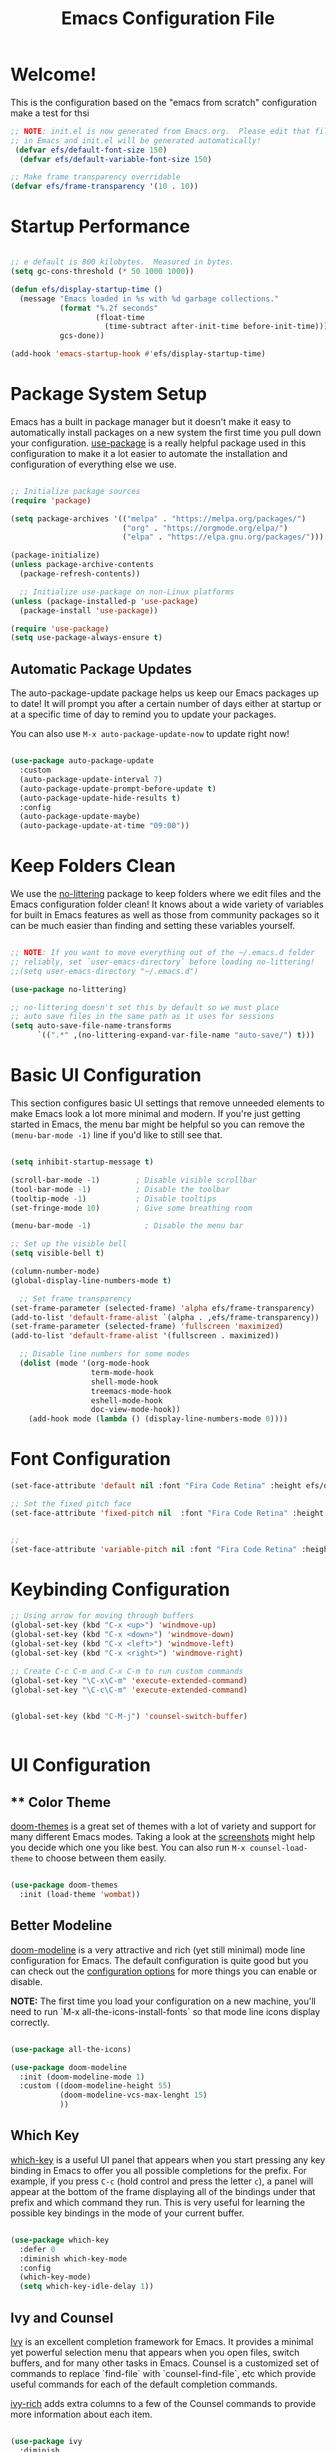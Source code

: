 
#+title: Emacs Configuration File 
#+PROPERTY: header-args:emacs-lisp :tangle ./init.el :mkdirp yes

* Welcome!

This is the configuration based on the "emacs from scratch" configuration 
make a test for thsi

#+begin_src emacs-lisp
  ;; NOTE: init.el is now generated from Emacs.org.  Please edit that file
  ;; in Emacs and init.el will be generated automatically!
   (defvar efs/default-font-size 150)
    (defvar efs/default-variable-font-size 150)

  ;; Make frame transparency overridable
  (defvar efs/frame-transparency '(10 . 10))

#+end_src


* Startup Performance

#+begin_src emacs-lisp

  ;; e default is 800 kilobytes.  Measured in bytes.
  (setq gc-cons-threshold (* 50 1000 1000))

  (defun efs/display-startup-time ()
    (message "Emacs loaded in %s with %d garbage collections."
             (format "%.2f seconds"
                     (float-time
                       (time-subtract after-init-time before-init-time)))
             gcs-done))

  (add-hook 'emacs-startup-hook #'efs/display-startup-time)

#+end_src

* Package System Setup

Emacs has a built in package manager but it doesn't make it easy to automatically install packages on a new system the first time you pull down your configuration.  [[https://github.com/jwiegley/use-package][use-package]] is a really helpful package used in this configuration to make it a lot easier to automate the installation and configuration of everything else we use.

#+begin_src emacs-lisp

  ;; Initialize package sources
  (require 'package)

  (setq package-archives '(("melpa" . "https://melpa.org/packages/")
                           ("org" . "https://orgmode.org/elpa/")
                           ("elpa" . "https://elpa.gnu.org/packages/")))

  (package-initialize)
  (unless package-archive-contents
    (package-refresh-contents))

    ;; Initialize use-package on non-Linux platforms
  (unless (package-installed-p 'use-package)
    (package-install 'use-package))

  (require 'use-package)
  (setq use-package-always-ensure t)

#+end_src

** Automatic Package Updates

The auto-package-update package helps us keep our Emacs packages up to date!  It will prompt you after a certain number of days either at startup or at a specific time of day to remind you to update your packages.

You can also use =M-x auto-package-update-now= to update right now!

#+begin_src emacs-lisp

  (use-package auto-package-update
    :custom
    (auto-package-update-interval 7)
    (auto-package-update-prompt-before-update t)
    (auto-package-update-hide-results t)
    :config
    (auto-package-update-maybe)
    (auto-package-update-at-time "09:00"))

#+end_src

* Keep Folders Clean

We use the [[https://github.com/emacscollective/no-littering/blob/master/no-littering.el][no-littering]] package to keep folders where we edit files and the Emacs configuration folder clean!  It knows about a wide variety of variables for built in Emacs features as well as those from community packages so it can be much easier than finding and setting these variables yourself.

#+begin_src emacs-lisp

  ;; NOTE: If you want to move everything out of the ~/.emacs.d folder
  ;; reliably, set `user-emacs-directory` before loading no-littering!
  ;;(setq user-emacs-directory "~/.emacs.d")

  (use-package no-littering)

  ;; no-littering doesn't set this by default so we must place
  ;; auto save files in the same path as it uses for sessions
  (setq auto-save-file-name-transforms
        `((".*" ,(no-littering-expand-var-file-name "auto-save/") t)))

#+end_src

* Basic UI Configuration

This section configures basic UI settings that remove unneeded elements to make Emacs look a lot more minimal and modern.  If you're just getting started in Emacs, the menu bar might be helpful so you can remove the =(menu-bar-mode -1)= line if you'd like to still see that.

#+begin_src emacs-lisp

    (setq inhibit-startup-message t)

    (scroll-bar-mode -1)        ; Disable visible scrollbar
    (tool-bar-mode -1)          ; Disable the toolbar
    (tooltip-mode -1)           ; Disable tooltips
    (set-fringe-mode 10)        ; Give some breathing room

    (menu-bar-mode -1)            ; Disable the menu bar

    ;; Set up the visible bell
    (setq visible-bell t)

    (column-number-mode)
    (global-display-line-numbers-mode t)

      ;; Set frame transparency
    (set-frame-parameter (selected-frame) 'alpha efs/frame-transparency)
    (add-to-list 'default-frame-alist `(alpha . ,efs/frame-transparency))
    (set-frame-parameter (selected-frame) 'fullscreen 'maximized)
    (add-to-list 'default-frame-alist '(fullscreen . maximized))

      ;; Disable line numbers for some modes
      (dolist (mode '(org-mode-hook
                      term-mode-hook
                      shell-mode-hook
                      treemacs-mode-hook
                      eshell-mode-hook
                      doc-view-mode-hook))
        (add-hook mode (lambda () (display-line-numbers-mode 0))))

#+end_src

#+RESULTS:

* Font Configuration
#+begin_src emacs-lisp
  (set-face-attribute 'default nil :font "Fira Code Retina" :height efs/default-font-size)

  ;; Set the fixed pitch face
  (set-face-attribute 'fixed-pitch nil  :font "Fira Code Retina" :height efs/default-font-size)


  ;;
  (set-face-attribute 'variable-pitch nil :font "Fira Code Retina" :height efs/default-variable-font-size :weight 'regular)
#+end_src

* Keybinding Configuration



#+begin_src emacs-lisp
  ;; Using arrow for moving through buffers
  (global-set-key (kbd "C-x <up>") 'windmove-up)
  (global-set-key (kbd "C-x <down>") 'windmove-down)
  (global-set-key (kbd "C-x <left>") 'windmove-left)
  (global-set-key (kbd "C-x <right>") 'windmove-right)

  ;; Create C-c C-m and C-x C-m to run custom commands
  (global-set-key "\C-x\C-m" 'execute-extended-command)
  (global-set-key "\C-c\C-m" 'execute-extended-command)


  (global-set-key (kbd "C-M-j") 'counsel-switch-buffer)


#+end_src

* UI Configuration

** ** Color Theme

[[https://github.com/hlissner/emacs-doom-themes][doom-themes]] is a great set of themes with a lot of variety and support for many different Emacs modes.  Taking a look at the [[https://github.com/hlissner/emacs-doom-themes/tree/screenshots][screenshots]] might help you decide which one you like best.  You can also run =M-x counsel-load-theme= to choose between them easily.

#+begin_src emacs-lisp

(use-package doom-themes
  :init (load-theme 'wombat))

#+end_src

** Better Modeline

[[https://github.com/seagle0128/doom-modeline][doom-modeline]] is a very attractive and rich (yet still minimal) mode line configuration for Emacs.  The default configuration is quite good but you can check out the [[https://github.com/seagle0128/doom-modeline#customize][configuration options]] for more things you can enable or disable.

*NOTE:* The first time you load your configuration on a new machine, you'll need to run `M-x all-the-icons-install-fonts` so that mode line icons display correctly.

#+begin_src emacs-lisp

  (use-package all-the-icons)

  (use-package doom-modeline
    :init (doom-modeline-mode 1)
    :custom ((doom-modeline-height 55)
             (doom-modeline-vcs-max-lenght 15)
             ))

#+end_src

#+RESULTS:

** Which Key

[[https://github.com/justbur/emacs-which-key][which-key]] is a useful UI panel that appears when you start pressing any key binding in Emacs to offer you all possible completions for the prefix.  For example, if you press =C-c= (hold control and press the letter =c=), a panel will appear at the bottom of the frame displaying all of the bindings under that prefix and which command they run.  This is very useful for learning the possible key bindings in the mode of your current buffer.

#+begin_src emacs-lisp

  (use-package which-key
    :defer 0
    :diminish which-key-mode
    :config
    (which-key-mode)
    (setq which-key-idle-delay 1))

#+end_src

** Ivy and Counsel

[[https://oremacs.com/swiper/][Ivy]] is an excellent completion framework for Emacs.  It provides a minimal yet powerful selection menu that appears when you open files, switch buffers, and for many other tasks in Emacs.  Counsel is a customized set of commands to replace `find-file` with `counsel-find-file`, etc which provide useful commands for each of the default completion commands.

[[https://github.com/Yevgnen/ivy-rich][ivy-rich]] adds extra columns to a few of the Counsel commands to provide more information about each item.

#+begin_src emacs-lisp

  (use-package ivy
    :diminish
    :config
    (ivy-mode 1))

  (use-package ivy-rich
    :after ivy
    :init
    (ivy-rich-mode 1))


  (use-package counsel
  :bind (("C-M-j" . 'counsel-switch-buffer)
	 ("M-x" . counsel-M-x)
	 ("C-x b" . counsel-ibuffer)
	 ("C-x C-f" . counsel-find-file)
         :map minibuffer-local-map
         ("C-r" . 'counsel-minibuffer-history))
  :config
  (setq ivy-initial0inputs-alist nil))

  
#+end_src

*** Improved Candidate Sorting with prescient.el

prescient.el provides some helpful behavior for sorting Ivy completion candidates based on how recently or frequently you select them.  This can be especially helpful when using =M-x= to run commands that you don't have bound to a key but still need to access occasionally.

This Prescient configuration is optimized for use in System Crafters videos and streams, check out the [[https://youtu.be/T9kygXveEz0][video on prescient.el]] for more details on how to configure it!

#+begin_src emacs-lisp

  (use-package ivy-prescient
    :after counsel
    :custom
    (ivy-prescient-enable-filtering nil)
    :config
    (prescient-persist-mode 1)
    (ivy-prescient-mode 1))

#+end_src

** Helpful Help Commands

[[https://github.com/Wilfred/helpful][Helpful]] adds a lot of very helpful (get it?) information to Emacs' =describe-= command buffers.  For example, if you use =describe-function=, you will not only get the documentation about the function, you will also see the source code of the function and where it gets used in other places in the Emacs configuration.  It is very useful for figuring out how things work in Emacs.

#+begin_src emacs-lisp

  (use-package helpful
    :commands (helpful-callable helpful-variable helpful-command helpful-key)
    :custom
    (counsel-describe-function-function #'helpful-callable)
    (counsel-describe-variable-function #'helpful-variable)
    :bind
    ([remap describe-function] . counsel-describe-function)
    ([remap describe-command] . helpful-command)
    ([remap describe-variable] . counsel-describe-variable)
    ([remap describe-key] . helpful-key))

#+end_src

** Text Scaling

This is an example of using [[https://github.com/abo-abo/hydra][Hydra]] to design a transient key binding for quickly adjusting the scale of the text on screen.  We define a hydra that is bound to =C-s t s= and, once activated, =j= and =k= increase and decrease the text scale.  You can press any other key (or =f= specifically) to exit the transient key map.

#+begin_src emacs-lisp

  (use-package hydra
    :defer t)

  (defhydra hydra-text-scale (:timeout 4)
    "scale text"
    ("j" text-scale-increase "in")
    ("k" text-scale-decrease "out")
    ("f" nil "finished" :exit t))

 ; (efs/leader-keys
 ;   "ts" '(hydra-text-scale/body :which-key "scale text"))

#+end_src

* Org Mode

[[https://orgmode.org/][Org Mode]] is one of the hallmark features of Emacs.  It is a rich document editor, project planner, task and time tracker, blogging engine, and literate coding utility all wrapped up in one package.

** Better Font Faces

The =efs/org-font-setup= function configures various text faces to tweak the sizes of headings and use variable width fonts in most cases so that it looks more like we're editing a document in =org-mode=.  We switch back to fixed width (monospace) fonts for code blocks and tables so that they display correctly.

#+begin_src emacs-lisp

  (defun efs/org-font-setup ()
    ;; Replace list hyphen with dot
    (font-lock-add-keywords 'org-mode
                            '(("^ *\\([-]\\) "
                               (0 (prog1 () (compose-region (match-beginning 1) (match-end 1) "•"))))))

    ;; Set faces for heading levels
    (dolist (face '((org-level-1 . 1.2)
                    (org-level-2 . 1.1)
                    (org-level-3 . 1.05)
                    (org-level-4 . 1.0)
                    (org-level-5 . 1.1)
                    (org-level-6 . 1.1)
                    (org-level-7 . 1.1)
                    (org-level-8 . 1.1)))
      (set-face-attribute (car face) nil :font "Fira Code Retina" :weight 'regular :height (cdr face)))

    ;; Ensure that anything that should be fixed-pitch in Org files appears that way
    (set-face-attribute 'org-block nil    :foreground nil :inherit 'fixed-pitch)
    (set-face-attribute 'org-table nil    :inherit 'fixed-pitch)
    (set-face-attribute 'org-formula nil  :inherit 'fixed-pitch)
    (set-face-attribute 'org-code nil     :inherit '(shadow fixed-pitch))
    (set-face-attribute 'org-table nil    :inherit '(shadow fixed-pitch))
    (set-face-attribute 'org-verbatim nil :inherit '(shadow fixed-pitch))
    (set-face-attribute 'org-special-keyword nil :inherit '(font-lock-comment-face fixed-pitch))
    (set-face-attribute 'org-meta-line nil :inherit '(font-lock-comment-face fixed-pitch))
    (set-face-attribute 'org-checkbox nil  :inherit 'fixed-pitch)
    (set-face-attribute 'line-number nil :inherit 'fixed-pitch)
    (set-face-attribute 'line-number-current-line nil :inherit 'fixed-pitch))

#+end_src

** Basic Config

This section contains the basic configuration for =org-mode= plus the configuration for Org agendas and capture templates.  There's a lot to unpack in here so I'd recommend watching the videos for [[https://youtu.be/VcgjTEa0kU4][Part 5]] and [[https://youtu.be/PNE-mgkZ6HM][Part 6]] for a full explanation.

#+begin_src emacs-lisp

    (defun efs/org-mode-setup ()
      (org-indent-mode)
      (variable-pitch-mode 1)
      (visual-line-mode 1))

    (use-package org
      :pin org
      :commands (org-capture org-agenda)
      :hook (org-mode . efs/org-mode-setup)
      :config
      (setq org-ellipsis " ▾")

      (setq org-agenda-start-with-log-mode t)
      (setq org-log-done 'time)
      (setq org-log-into-drawer t)

      ;;(setq org-agenda-files
      ;;      '("~/Projects/Code/emacs-from-scratch/OrgFiles/Tasks.org"
      ;;        "~/Projects/Code/emacs-from-scratch/OrgFiles/Habits.org"
      ;;       "~/Projects/Code/emacs-from-scratch/OrgFiles/Birthdays.org"))

      (require 'org-habit)
      (add-to-list 'org-modules 'org-habit)
      (setq org-habit-graph-column 60)

      (setq org-todo-keywords
	'((sequence "TODO(t)" "NEXT(n)" "|" "DONE(d!)")
	  (sequence "BACKLOG(b)" "PLAN(p)" "READY(r)" "ACTIVE(a)" "REVIEW(v)" "WAIT(w@/!)" "HOLD(h)" "|" "COMPLETED(c)" "CANC(k@)")))

      (setq org-refile-targets
	'(("Archive.org" :maxlevel . 1)
	  ("Tasks.org" :maxlevel . 1)))

      ;; Save Org buffers after refiling!
      (advice-add 'org-refile :after 'org-save-all-org-buffers)

      (setq org-tag-alist
	'((:startgroup)
	   ; Put mutually exclusive tags here
	   (:endgroup)
	   ("@errand" . ?E)
	   ("@home" . ?H)
	   ("@work" . ?W)
	   ("agenda" . ?a)
	   ("planning" . ?p)
	   ("publish" . ?P)
	   ("batch" . ?b)
	   ("note" . ?n)
	   ("idea" . ?i)))

      ;; Configure custom agenda views
      (setq org-agenda-custom-commands
       '(("d" "Dashboard"
	 ((agenda "" ((org-deadline-warning-days 7)))
	  (todo "NEXT"
	    ((org-agenda-overriding-header "Next Tasks")))
	  (tags-todo "agenda/ACTIVE" ((org-agenda-overriding-header "Active Projects")))))

	("n" "Next Tasks"
	 ((todo "NEXT"
	    ((org-agenda-overriding-header "Next Tasks")))))

	("W" "Work Tasks" tags-todo "+work-email")

	;; Low-effort next actions
	("e" tags-todo "+TODO=\"NEXT\"+Effort<15&+Effort>0"
	 ((org-agenda-overriding-header "Low Effort Tasks")
	  (org-agenda-max-todos 20)
	  (org-agenda-files org-agenda-files)))

	("w" "Workflow Status"
	 ((todo "WAIT"
		((org-agenda-overriding-header "Waiting on External")
		 (org-agenda-files org-agenda-files)))
	  (todo "REVIEW"
		((org-agenda-overriding-header "In Review")
		 (org-agenda-files org-agenda-files)))
	  (todo "PLAN"
		((org-agenda-overriding-header "In Planning")
		 (org-agenda-todo-list-sublevels nil)
		 (org-agenda-files org-agenda-files)))
	  (todo "BACKLOG"
		((org-agenda-overriding-header "Project Backlog")
		 (org-agenda-todo-list-sublevels nil)
		 (org-agenda-files org-agenda-files)))
	  (todo "READY"
		((org-agenda-overriding-header "Ready for Work")
		 (org-agenda-files org-agenda-files)))
	  (todo "ACTIVE"
		((org-agenda-overriding-header "Active Projects")
		 (org-agenda-files org-agenda-files)))
	  (todo "COMPLETED"
		((org-agenda-overriding-header "Completed Projects")
		 (org-agenda-files org-agenda-files)))
	  (todo "CANC"
		((org-agenda-overriding-header "Cancelled Projects")
		 (org-agenda-files org-agenda-files)))))))

      (setq org-capture-templates
	`(("t" "Tasks / Projects")
	  ("tt" "Task" entry (file+olp "~/Projects/Code/emacs-from-scratch/OrgFiles/Tasks.org" "Inbox")
	       "* TODO %?\n  %U\n  %a\n  %i" :empty-lines 1)

	  ("j" "Journal Entries")
	  ("jj" "Journal" entry
	       (file+olp+datetree "~/Projects/Code/emacs-from-scratch/OrgFiles/Journal.org")
	       "\n* %<%I:%M %p> - Journal :journal:\n\n%?\n\n"
	       ;; ,(dw/read-file-as-string "~/Notes/Templates/Daily.org")
	       :clock-in :clock-resume
	       :empty-lines 1)
	  ("jm" "Meeting" entry
	       (file+olp+datetree "~/Projects/Code/emacs-from-scratch/OrgFiles/Journal.org")
	       "* %<%I:%M %p> - %a :meetings:\n\n%?\n\n"
	       :clock-in :clock-resume
	       :empty-lines 1)

	  ("w" "Workflows")
	  ("we" "Checking Email" entry (file+olp+datetree "~/Projects/Code/emacs-from-scratch/OrgFiles/Journal.org")
	       "* Checking Email :email:\n\n%?" :clock-in :clock-resume :empty-lines 1)

	  ("m" "Metrics Capture")
	  ("mw" "Weight" table-line (file+headline "~/Projects/Code/emacs-from-scratch/OrgFiles/Metrics.org" "Weight")
	   "| %U | %^{Weight} | %^{Notes} |" :kill-buffer t)))

      (define-key global-map (kbd "C-c j")
	(lambda () (interactive) (org-capture nil "jj")))

      (efs/org-font-setup))

#+end_src

*** Nicer Heading Bullets

[[https://github.com/sabof/org-bullets][org-bullets]] replaces the heading stars in =org-mode= buffers with nicer looking characters that you can control.  Another option for this is [[https://github.com/integral-dw/org-superstar-mode][org-superstar-mode]] which we may cover in a later video.

#+begin_src emacs-lisp

  (use-package org-bullets
    :hook (org-mode . org-bullets-mode)
    :custom
    (org-bullets-bullet-list '("◉" "○" "●" "○" "●" "○" "●")))

#+end_src

*** Center Org Buffers

We use [[https://github.com/joostkremers/visual-fill-column][visual-fill-column]] to center =org-mode= buffers for a more pleasing writing experience as it centers the contents of the buffer horizontally to seem more like you are editing a document.  This is really a matter of personal preference so you can remove the block below if you don't like the behavior.

#+begin_src emacs-lisp

  (defun efs/org-mode-visual-fill ()
    (setq visual-fill-column-width 80
          visual-fill-column-center-text nil)
    (visual-fill-column-mode 1))

  (use-package visual-fill-column
    :hook (org-mode . efs/org-mode-visual-fill))

#+end_src

** Configure Babel Languages

To execute or export code in =org-mode= code blocks, you'll need to set up =org-babel-load-languages= for each language you'd like to use.  [[https://orgmode.org/worg/org-contrib/babel/languages.html][This page]] documents all of the languages that you can use with =org-babel=.

#+begin_src emacs-lisp

  (with-eval-after-load 'org
    (org-babel-do-load-languages
     'org-babel-load-languages
     '((R . t)
       (python .t)
       (org . t)
       (ditaa . t)
       (latex . t)
       (dot . t)
       (emacs-lisp . t)
       (gnuplot . t)
       (screen . nil)
       (shell . t)
       (sql . nil)
       (sqlite . t))))


   ; (push '("conf-unix" . conf-unix) org-src-lang-modes))

#+end_src

** Structure Templates

Org Mode's [[https://orgmode.org/manual/Structure-Templates.html][structure templates]] feature enables you to quickly insert code blocks into your Org files in combination with =org-tempo= by typing =<= followed by the template name like =el= or =py= and then press =TAB=.  For example, to insert an empty =emacs-lisp= block below, you can type =<el= and press =TAB= to expand into such a block.

You can add more =src= block templates below by copying one of the lines and changing the two strings at the end, the first to be the template name and the second to contain the name of the language [[https://orgmode.org/worg/org-contrib/babel/languages.html][as it is known by Org Babel]].

#+begin_src emacs-lisp

  (with-eval-after-load 'org
    (require 'org-tempo)

    (add-to-list 'org-structure-template-alist '("sh" . "src shell"))
    (add-to-list 'org-structure-template-alist '("el" . "src emacs-lisp"))
    (add-to-list 'org-structure-template-alist '("py" . "src python"))
    (tempo-define-template "r-block-with-latex"
                           '("#+ATTR_LATEX: :options frame=single\n#+BEGIN_SRC R :results output :exports both :session R-session \n    " r "\n#+END_SRC" >)
                           "<r"
                           "Insert an r code block with prefences")
    (tempo-define-template "r-plot-block-with-latex"
                       '("#+ATTR_LATEX: :options frame=single\n#+BEGIN_SRC R :results graphics file :file FILENAME :exports both :session R-session \n    " r "\n#+END_SRC" >)
                        "<rp"
                        "Insert an r code block with prefences")
    )

#+end_src

#+RESULTS:
: tempo-template-r-plot-block-with-latex


** Latex Export
#+begin_src emacs-lisp
   ;; Setup a plain Latex class as shown https://www.reddit.com/r/orgmode/comments/lzsygs/perfect_org_mode_exports_to_latex_easy_extensible/
   (with-eval-after-load 'ox-latex
     (add-to-list 'org-latex-classes
                  '("org-plain-latex"
                    "\\documentclass{article}
                [NO-DEFAULT-PACKAGES]
                [PACKAGES]
                [EXTRA]"
                    ("\\section{%s}" . "\\section*{%s}")
                    ("\\subsection{%s}" . "\\subsection*{%s}")
                    ("\\subsubsection{%s}" . "\\subsubsection*{%s}")
                    ("\\paragraph{%s}" . "\\paragraph*{%s}")
                    ("\\subparagraph{%s}" . "\\subparagraph*{%s}"))))

  ; (setq org-format-latex-options (plist-put org-format-latex-options :scale 2.0))

   (use-package pdf-tools
      :defer t
      :config
          (pdf-tools-install)
          (setq-default pdf-view-display-size 'fit-page)
      :bind (:map pdf-view-mode-map
            ("\\" . hydra-pdftools/body)
            ("<s-spc>" .  pdf-view-scroll-down-or-next-page)
            ("g"  . pdf-view-first-page)
            ("G"  . pdf-view-last-page)
            ("l"  . image-forward-hscroll)
            ("h"  . image-backward-hscroll)
            ("j"  . pdf-view-next-page)
            ("k"  . pdf-view-previous-page)
            ("e"  . pdf-view-goto-page)
            ("u"  . pdf-view-revert-buffer)
            ("al" . pdf-annot-list-annotations)
            ("ad" . pdf-annot-delete)
            ("aa" . pdf-annot-attachment-dired)
            ("am" . pdf-annot-add-markup-annotation)
            ("at" . pdf-annot-add-text-annotation)
            ("y"  . pdf-view-kill-ring-save)
            ("i"  . pdf-misc-display-metadata)
            ("s"  . pdf-occur)
            ("b"  . pdf-view-set-slice-from-bounding-box)
            ("r"  . pdf-view-reset-slice)))
  
   (setq revert-without-query '(".pdf"))

   (setq org-latex-listings 'minted
         org-latex-packages-alist '(("" "minted"))
         org-latex-pdf-process
         '("pdflatex -shell-escape -interaction nonstopmode -output-directory %o %f"
           "pdflatex -shell-escape -interaction nonstopmode -output-directory %o %f"
           "pdflatex -shell-escape -interaction nonstopmode -output-directory %o %f"))

#+end_src

** Auto-tangle Configuration Files

This snippet adds a hook to =org-mode= buffers so that =efs/org-babel-tangle-config= gets executed each time such a buffer gets saved.  This function checks to see if the file being saved is the Emacs.org file you're looking at right now, and if so, automatically exports the configuration here to the associated output files.

#+begin_src emacs-lisp

  ;; Automatically tangle our Emacs.org config file when we save it
  (defun efs/org-babel-tangle-config ()
    (when (string-equal (file-name-directory (buffer-file-name))
			(expand-file-name user-emacs-directory)) ; can change to if saved in the user-emacs-directory if this file is saved in  ~/snap/bin/emacs/
      ;; Dynamic scoping to the rescue
      (let ((org-confirm-babel-evaluate nil))
	(org-babel-tangle))))

  (add-hook 'org-mode-hook (lambda () (add-hook 'after-save-hook #'efs/org-babel-tangle-config)))
  ;new comment
#+end_src

* Development
** Languages
*** IDE Features with lsp-mode
**** lsp-mode

We use the excellent [[https://emacs-lsp.github.io/lsp-mode/][lsp-mode]] to enable IDE-like functionality for many different programming languages via "language servers" that speak the [[https://microsoft.github.io/language-server-protocol/][Language Server Protocol]].  Before trying to set up =lsp-mode= for a particular language, check out the [[https://emacs-lsp.github.io/lsp-mode/page/languages/][documentation for your language]] so that you can learn which language servers are available and how to install them.

The =lsp-keymap-prefix= setting enables you to define a prefix for where =lsp-mode='s default keybindings will be added.  I *highly recommend* using the prefix to find out what you can do with =lsp-mode= in a buffer.

The =which-key= integration adds helpful descriptions of the various keys so you should be able to learn a lot just by pressing =C-c l= in a =lsp-mode= buffer and trying different things that you find there.

#+begin_src emacs-lisp

  (defun efs/lsp-mode-setup ()
    (setq lsp-headerline-breadcrumb-segments '(path-up-to-project file symbols))
    (lsp-headerline-breadcrumb-mode))

  (use-package lsp-mode
    :commands (lsp lsp-deferred)
    :hook (lsp-mode . efs/lsp-mode-setup)
    :init
    (setq lsp-keymap-prefix "C-c l")  ;; Or 'C-l', 's-l'
    :config
    (lsp-enable-which-key-integration t))

#+end_src

**** lsp-ui

[[https://emacs-lsp.github.io/lsp-ui/][lsp-ui]] is a set of UI enhancements built on top of =lsp-mode= which make Emacs feel even more like an IDE.  Check out the screenshots on the =lsp-ui= homepage (linked at the beginning of this paragraph) to see examples of what it can do.

#+begin_src emacs-lisp

  (use-package lsp-ui
    :hook (lsp-mode . lsp-ui-mode)
    :custom
    (lsp-ui-doc-position 'bottom))

#+end_src

**** lsp-treemacs

[[https://github.com/emacs-lsp/lsp-treemacs][lsp-treemacs]] provides nice tree views for different aspects of your code like symbols in a file, references of a symbol, or diagnostic messages (errors and warnings) that are found in your code.

Try these commands with =M-x=:

- =lsp-treemacs-symbols= - Show a tree view of the symbols in the current file
- =lsp-treemacs-references= - Show a tree view for the references of the symbol under the cursor
- =lsp-treemacs-error-list= - Show a tree view for the diagnostic messages in the project

This package is built on the [[https://github.com/Alexander-Miller/treemacs][treemacs]] package which might be of some interest to you if you like to have a file browser at the left side of your screen in your editor.

#+begin_src emacs-lisp

  (use-package lsp-treemacs
    :after lsp)

#+end_src

**** lsp-ivy

[[https://github.com/emacs-lsp/lsp-ivy][lsp-ivy]] integrates Ivy with =lsp-mode= to make it easy to search for things by name in your code.  When you run these commands, a prompt will appear in the minibuffer allowing you to type part of the name of a symbol in your code.  Results will be populated in the minibuffer so that you can find what you're looking for and jump to that location in the code upon selecting the result.

Try these commands with =M-x=:

- =lsp-ivy-workspace-symbol= - Search for a symbol name in the current project workspace
- =lsp-ivy-global-workspace-symbol= - Search for a symbol name in all active project workspaces

#+begin_src emacs-lisp

  (use-package lsp-ivy
    :after lsp)

#+end_src

*** Debugging with dap-mode

[[https://emacs-lsp.github.io/dap-mode/][dap-mode]] is an excellent package for bringing rich debugging capabilities to Emacs via the [[https://microsoft.github.io/debug-adapter-protocol/][Debug Adapter Protocol]].  You should check out the [[https://emacs-lsp.github.io/dap-mode/page/configuration/][configuration docs]] to learn how to configure the debugger for your language.  Also make sure to check out the documentation for the debug adapter to see what configuration parameters are available to use for your debug templates!

#+begin_src emacs-lisp

  (use-package dap-mode
    ;; Uncomment the config below if you want all UI panes to be hidden by default!
    ;; :custom
    ;; (lsp-enable-dap-auto-configure nil)
    ;; :config
    ;; (dap-ui-mode 1)
    :commands dap-debug
    :config
    ;; Set up Node debugging
    (require 'dap-node)
    (dap-node-setup) ;; Automatically installs Node debug adapter if needed

    ;; Bind `C-c l d` to `dap-hydra` for easy access
    (general-define-key
      :keymaps 'lsp-mode-map
      :prefix lsp-keymap-prefix
      "d" '(dap-hydra t :wk "debugger")))

#+end_src

*** COMMENT TypeScript

This is a basic configuration for the TypeScript language so that =.ts= files activate =typescript-mode= when opened.  We're also adding a hook to =typescript-mode-hook= to call =lsp-deferred= so that we activate =lsp-mode= to get LSP features every time we edit TypeScript code.

#+begin_src emacs-lisp

  (use-package typescript-mode
    :mode "\\.ts\\'"
    :hook (typescript-mode . lsp-deferred)
    :config
    (setq typescript-indent-level 2))

#+end_src

*Important note!*  For =lsp-mode= to work with TypeScript (and JavaScript) you will need to install a language server on your machine.  If you have Node.js installed, the easiest way to do that is by running the following command:

#+begin_src shell :tangle no

npm install -g typescript-language-server typescript

#+end_src

This will install the [[https://github.com/theia-ide/typescript-language-server][typescript-language-server]] and the TypeScript compiler package.

*** Python

We use =lsp-mode= and =dap-mode= to provide a more complete development environment for Python in Emacs.  Check out [[https://emacs-lsp.github.io/lsp-mode/page/lsp-pyls/][the =pyls= configuration]] in the =lsp-mode= documentation for more details.

Make sure you have the =pyls= language server installed before trying =lsp-mode=!

#+begin_src sh :tangle no

pip install --user "python-language-server[all]"

#+end_src



There are a number of other language servers for Python so if you find that =pyls= doesn't work for you, consult the =lsp-mode= [[https://emacs-lsp.github.io/lsp-mode/page/languages/][language configuration documentation]] to try the others!

#+begin_src emacs-lisp

  (use-package python-mode
    :ensure t
    :hook (python-mode . lsp-deferred)
    :custom
    ;; NOTE: Set these if Python 3 is called "python3" on your system!
    (python-shell-interpreter "python3")
    (dap-python-executable "python3")
    (dap-python-debugger 'debugpy)
    :config
    (require 'dap-python))


#+end_src



You can use the pyvenv package to use =virtualenv= environments in Emacs.  The =pyvenv-activate= command should configure Emacs to cause =lsp-mode= and =dap-mode= to use the virtual environment when they are loaded, just select the path to your virtual environment before loading your project.

#+begin_src emacs-lisp

  (use-package pyvenv
    :after python-mode
    :config
    (pyvenv-mode 1))

#+end_src

*** R
This is setting up to run lsp mode for R. 

#+begin_src emacs-lisp
  (setq ess-r-backend 'lsp)
  ;;(add-hook 'ess-r-mode-hook (lambda () (lsp)))

  (use-package ess-r-mode
      :ensure nil
      :hook (ess-r-mode . lsp-deferred))
     


  (with-eval-after-load 'lsp-mode
    (lsp-register-client
     (make-lsp-client
      :new-connection (lsp-stdio-connection '("R" "--slave" "-e" "languageserver::run()"))
      :major-modes '(ess-mode inferior-ess-r-mode)
      :server-id 'lsp-R)))

#+end_src



** Company Mode

[[http://company-mode.github.io/][Company Mode]] provides a nicer in-buffer completion interface than =completion-at-point= which is more reminiscent of what you would expect from an IDE.  We add a simple configuration to make the keybindings a little more useful (=TAB= now completes the selection and initiates completion at the current location if needed).

We also use [[https://github.com/sebastiencs/company-box][company-box]] to further enhance the look of the completions with icons and better overall presentation.

#+begin_src emacs-lisp

  (use-package company
    :after lsp-mode
    :hook (lsp-mode . company-mode)
    :bind (:map company-active-map
           ("<tab>" . company-complete-selection))
          (:map lsp-mode-map
           ("<tab>" . company-indent-or-complete-common))
    :custom
    (company-minimum-prefix-length 1)
    (company-idle-delay 0.0))

  (use-package company-box
    :hook (company-mode . company-box-mode))

#+end_src

** Projectile

[[https://projectile.mx/][Projectile]] is a project management library for Emacs which makes it a lot easier to navigate around code projects for various languages.  Many packages integrate with Projectile so it's a good idea to have it installed even if you don't use its commands directly.

#+begin_src emacs-lisp

  (use-package projectile
    :diminish projectile-mode
    :config (projectile-mode)
    :custom ((projectile-completion-system 'ivy))
    :bind-keymap
    ("C-c p" . projectile-command-map)
    :init
    ;; NOTE: Set this to the folder where you keep your Git repos!
    (when (file-directory-p "~/masters")
      (setq projectile-project-search-path '(("~/masters" . 3 ))))
    (setq projectile-switch-project-action #'projectile-dired))

 ; (use-package counsel-projectile
 ;   :after projectile
 ;   :config (counsel-projectile-mode))

#+end_src

** Magit


[[https://magit.vc/][Magit]] is the best Git interface I've ever used.  Common Git operations are easy to execute quickly using Magit's command panel system.

#+begin_src emacs-lisp

  (use-package magit
    :commands magit-status
    :custom
    (magit-display-buffer-function #'magit-display-buffer-same-window-except-diff-v1))

  ;; NOTE: Make sure to configure a GitHub token before using this package!
  ;; - https://magit.vc/manual/forge/Token-Creation.html#Token-Creation
  ;; - https://magit.vc/manual/ghub/Getting-Started.html#Getting-Started
 ;; (use-package forge
 ;;   :after magit)

#+end_src

** Commenting

Emacs' built in commenting functionality =comment-dwim= (usually bound to =M-;=) doesn't always comment things in the way you might expect so we use [[https://github.com/redguardtoo/evil-nerd-commenter][evil-nerd-commenter]] to provide a more familiar behavior.  I've bound it to =M-/= since other editors sometimes use this binding but you could also replace Emacs' =M-;= binding with this command.

#+begin_src emacs-lisp

  (use-package evil-nerd-commenter
    :bind ("M-/" . evilnc-comment-or-uncomment-lines))

#+end_src

** Rainbow Delimiters

[[https://github.com/Fanael/rainbow-delimiters][rainbow-delimiters]] is useful in programming modes because it colorizes nested parentheses and brackets according to their nesting depth.  This makes it a lot easier to visually match parentheses in Emacs Lisp code without having to count them yourself.

#+begin_src emacs-lisp

(use-package rainbow-delimiters
  :hook (prog-mode . rainbow-delimiters-mode))

#+end_src

* COMMENT Terminals

** term-mode

=term-mode= is a built-in terminal emulator in Emacs.  Because it is written in Emacs Lisp, you can start using it immediately with very little configuration.  If you are on Linux or macOS, =term-mode= is a great choice to get started because it supports fairly complex terminal applications (=htop=, =vim=, etc) and works pretty reliably.  However, because it is written in Emacs Lisp, it can be slower than other options like =vterm=.  The speed will only be an issue if you regularly run console apps with a lot of output.

One important thing to understand is =line-mode= versus =char-mode=.  =line-mode= enables you to use normal Emacs keybindings while moving around in the terminal buffer while =char-mode= sends most of your keypresses to the underlying terminal.  While using =term-mode=, you will want to be in =char-mode= for any terminal applications that have their own keybindings.  If you're just in your usual shell, =line-mode= is sufficient and feels more integrated with Emacs.

With =evil-collection= installed, you will automatically switch to =char-mode= when you enter Evil's insert mode (press =i=).  You will automatically be switched back to =line-mode= when you enter Evil's normal mode (press =ESC=).

Run a terminal with =M-x term!=

*Useful key bindings:*

- =C-c C-p= / =C-c C-n= - go back and forward in the buffer's prompts (also =[[= and =]]= with evil-mode)
- =C-c C-k= - Enter char-mode
- =C-c C-j= - Return to line-mode
- If you have =evil-collection= installed, =term-mode= will enter char mode when you use Evil's Insert mode

#+begin_src emacs-lisp

  (use-package term
    :commands term
    :config
    (setq explicit-shell-file-name "bash") ;; Change this to zsh, etc
    ;;(setq explicit-zsh-args '())         ;; Use 'explicit-<shell>-args for shell-specific args

    ;; Match the default Bash shell prompt.  Update this if you have a custom prompt
    (setq term-prompt-regexp "^[^#$%>\n]*[#$%>] *"))

#+end_src

*** Better term-mode colors

The =eterm-256color= package enhances the output of =term-mode= to enable handling of a wider range of color codes so that many popular terminal applications look as you would expect them to.  Keep in mind that this package requires =ncurses= to be installed on your machine so that it has access to the =tic= program.  Most Linux distributions come with this program installed already so you may not have to do anything extra to use it.

#+begin_src emacs-lisp

  (use-package eterm-256color
    :hook (term-mode . eterm-256color-mode))

#+end_src

** vterm

[[https://github.com/akermu/emacs-libvterm/][vterm]] is an improved terminal emulator package which uses a compiled native module to interact with the underlying terminal applications.  This enables it to be much faster than =term-mode= and to also provide a more complete terminal emulation experience.

Make sure that you have the [[https://github.com/akermu/emacs-libvterm/#requirements][necessary dependencies]] installed before trying to use =vterm= because there is a module that will need to be compiled before you can use it successfully.

#+begin_src emacs-lisp

  (use-package vterm
    :commands vterm
    :config
    (setq term-prompt-regexp "^[^#$%>\n]*[#$%>] *")  ;; Set this to match your custom shell prompt
    ;;(setq vterm-shell "zsh")                       ;; Set this to customize the shell to launch
    (setq vterm-max-scrollback 10000))

#+end_src

** shell-mode

[[https://www.gnu.org/software/emacs/manual/html_node/emacs/Interactive-Shell.html#Interactive-Shell][shell-mode]] is a middle ground between =term-mode= and Eshell.  It is *not* a terminal emulator so more complex terminal programs will not run inside of it.  It does have much better integration with Emacs because all command input in this mode is handled by Emacs and then sent to the underlying shell once you press Enter.  This means that you can use =evil-mode='s editing motions on the command line, unlike in the terminal emulator modes above.

*Useful key bindings:*

- =C-c C-p= / =C-c C-n= - go back and forward in the buffer's prompts (also =[[= and =]]= with evil-mode)
- =M-p= / =M-n= - go back and forward in the input history
- =C-c C-u= - delete the current input string backwards up to the cursor
- =counsel-shell-history= - A searchable history of commands typed into the shell

One advantage of =shell-mode= on Windows is that it's the only way to run =cmd.exe=, PowerShell, Git Bash, etc from within Emacs.  Here's an example of how you would set up =shell-mode= to run PowerShell on Windows:

#+begin_src emacs-lisp

  (when (eq system-type 'windows-nt)
    (setq explicit-shell-file-name "powershell.exe")
    (setq explicit-powershell.exe-args '()))

#+end_src

** Eshell

[[https://www.gnu.org/software/emacs/manual/html_mono/eshell.html#Contributors-to-Eshell][Eshell]] is Emacs' own shell implementation written in Emacs Lisp.  It provides you with a cross-platform implementation (even on Windows!) of the common GNU utilities you would find on Linux and macOS (=ls=, =rm=, =mv=, =grep=, etc).  It also allows you to call Emacs Lisp functions directly from the shell and you can even set up aliases (like aliasing =vim= to =find-file=).  Eshell is also an Emacs Lisp REPL which allows you to evaluate full expressions at the shell.

The downsides to Eshell are that it can be harder to configure than other packages due to the particularity of where you need to set some options for them to go into effect, the lack of shell completions (by default) for some useful things like Git commands, and that REPL programs sometimes don't work as well.  However, many of these limitations can be dealt with by good configuration and installing external packages, so don't let that discourage you from trying it!

*Useful key bindings:*

- =C-c C-p= / =C-c C-n= - go back and forward in the buffer's prompts (also =[[= and =]]= with evil-mode)
- =M-p= / =M-n= - go back and forward in the input history
- =C-c C-u= - delete the current input string backwards up to the cursor
- =counsel-esh-history= - A searchable history of commands typed into Eshell

We will be covering Eshell more in future videos highlighting other things you can do with it.

For more thoughts on Eshell, check out these articles by Pierre Neidhardt:
- https://ambrevar.xyz/emacs-eshell/index.html
- https://ambrevar.xyz/emacs-eshell-versus-shell/index.html

#+begin_src emacs-lisp

  (defun efs/configure-eshell ()
    ;; Save command history when commands are entered
    (add-hook 'eshell-pre-command-hook 'eshell-save-some-history)

    ;; Truncate buffer for performance
    (add-to-list 'eshell-output-filter-functions 'eshell-truncate-buffer)

    ;; Bind some useful keys for evil-mode
    ;;(evil-define-key '(normal insert visual) eshell-mode-map (kbd "C-r") 'counsel-esh-history)
    ;;(evil-define-key '(normal insert visual) eshell-mode-map (kbd "<home>") 'eshell-bol)
    ;;(evil-normalize-keymaps)

    (setq eshell-history-size         10000
          eshell-buffer-maximum-lines 10000
          eshell-hist-ignoredups t
          eshell-scroll-to-bottom-on-input t))

  (use-package eshell-git-prompt
    :after eshell)

  (use-package eshell
    :hook (eshell-first-time-mode . efs/configure-eshell)
    :config

    (with-eval-after-load 'esh-opt
      (setq eshell-destroy-buffer-when-process-dies t)
      (setq eshell-visual-commands '("htop" "zsh" "vim")))

    (eshell-git-prompt-use-theme 'powerline))


#+end_src

* COMMENT File Management

** Dired

Dired is a built-in file manager for Emacs that does some pretty amazing things!  Here are some key bindings you should try out:

*** Key Bindings

**** Navigation

*Emacs* / *Evil*
- =n= / =j= - next line
- =p= / =k= - previous line
- =j= / =J= - jump to file in buffer
- =RET= - select file or directory
- =^= - go to parent directory
- =S-RET= / =g O= - Open file in "other" window
- =M-RET= - Show file in other window without focusing (previewing files)
- =g o= (=dired-view-file=) - Open file but in a "preview" mode, close with =q=
- =g= / =g r= Refresh the buffer with =revert-buffer= after changing configuration (and after filesystem changes!)

**** Marking files

- =m= - Marks a file
- =u= - Unmarks a file
- =U= - Unmarks all files in buffer
- =* t= / =t= - Inverts marked files in buffer
- =% m= - Mark files in buffer using regular expression
- =*= - Lots of other auto-marking functions
- =k= / =K= - "Kill" marked items (refresh buffer with =g= / =g r= to get them back)
- Many operations can be done on a single file if there are no active marks!

**** Copying and Renaming files

- =C= - Copy marked files (or if no files are marked, the current file)
- Copying single and multiple files
- =U= - Unmark all files in buffer
- =R= - Rename marked files, renaming multiple is a move!
- =% R= - Rename based on regular expression: =^test= , =old-\&=

*Power command*: =C-x C-q= (=dired-toggle-read-only=) - Makes all file names in the buffer editable directly to rename them!  Press =Z Z= to confirm renaming or =Z Q= to abort.

**** Deleting files

- =D= - Delete marked file
- =d= - Mark file for deletion
- =x= - Execute deletion for marks
- =delete-by-moving-to-trash= - Move to trash instead of deleting permanently

**** Creating and extracting archives

- =Z= - Compress or uncompress a file or folder to (=.tar.gz=)
- =c= - Compress selection to a specific file
- =dired-compress-files-alist= - Bind compression commands to file extension

**** Other common operations

- =T= - Touch (change timestamp)
- =M= - Change file mode
- =O= - Change file owner
- =G= - Change file group
- =S= - Create a symbolic link to this file
- =L= - Load an Emacs Lisp file into Emacs

*** Configuration

#+begin_src emacs-lisp

  (use-package dired
    :ensure nil
    :commands (dired dired-jump)
    :bind (("C-x C-j" . dired-jump))
    :custom ((dired-listing-switches "-agho --group-directories-first"))
    :config
    (evil-collection-define-key 'normal 'dired-mode-map
      "h" 'dired-single-up-directory
      "l" 'dired-single-buffer))

  (use-package dired-single
    :commands (dired dired-jump))

  (use-package all-the-icons-dired
    :hook (dired-mode . all-the-icons-dired-mode))

  (use-package dired-open
    :commands (dired dired-jump)
    :config
    ;; Doesn't work as expected!
    ;;(add-to-list 'dired-open-functions #'dired-open-xdg t)
    (setq dired-open-extensions '(("png" . "feh")
                                  ("mkv" . "mpv"))))

  (use-package dired-hide-dotfiles
    :hook (dired-mode . dired-hide-dotfiles-mode)
    :config
    (evil-collection-define-key 'normal 'dired-mode-map
      "H" 'dired-hide-dotfiles-mode))

#+end_src

* COMMENT Applications

** Some App

This is an example of configuring another non-Emacs application using org-mode.  Not only do we write out the configuration at =.config/some-app/config=, we also compute the value that gets stored in this configuration from the Emacs Lisp block above it.

#+NAME: the-value
#+begin_src emacs-lisp :tangle no

  (+ 55 100)

#+end_src

*NOTE*: Set the =:tangle= parameter below to =.config/some-app/config= for this to work!

#+begin_src conf :tangle no :noweb yes

  value=<<the-value()>>

#+end_src

* COMMENT Runtime Performance

Dial the GC threshold back down so that garbage collection happens more frequently but in less time.

#+begin_src emacs-lisp

  ;; Make gc pauses faster by decreasing the threshold.
  (setq gc-cons-threshold (* 2 1000 1000))

#+end_src

* COMMENT Notes
** TODO Check the backup directory

